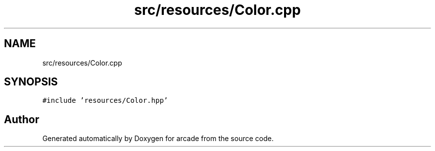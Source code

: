 .TH "src/resources/Color.cpp" 3 "Sun Apr 11 2021" "arcade" \" -*- nroff -*-
.ad l
.nh
.SH NAME
src/resources/Color.cpp
.SH SYNOPSIS
.br
.PP
\fC#include 'resources/Color\&.hpp'\fP
.br

.SH "Author"
.PP 
Generated automatically by Doxygen for arcade from the source code\&.
